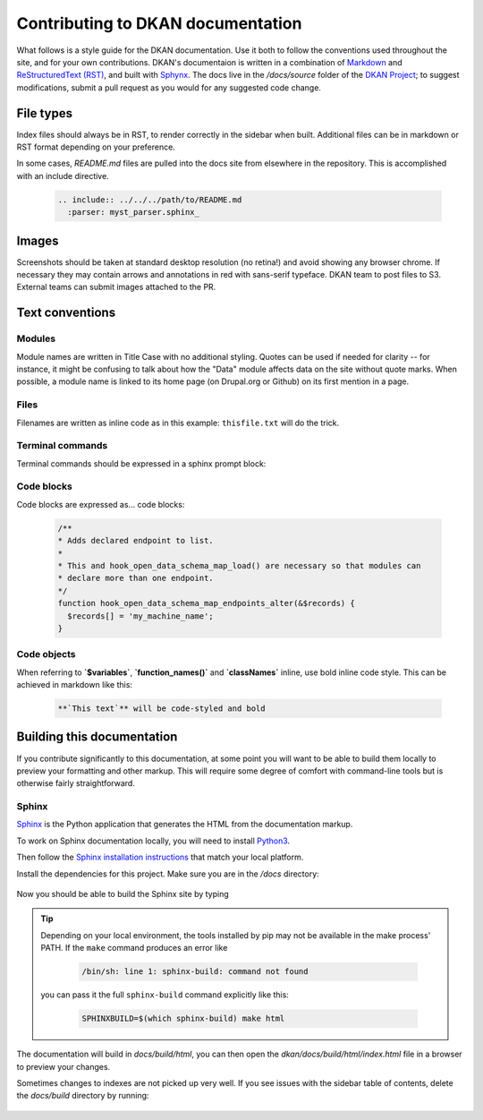 Contributing to DKAN documentation
==================================

What follows is a style guide for the DKAN documentation. Use it both to follow the conventions used throughout the site,
and for your own contributions. DKAN's documentaion is written in a combination of `Markdown <https://daringfireball.net/projects/markdown>`_
and `ReStructuredText (RST) <http://www.sphinx-doc.org/en/stable/rest.html>`_, and built with `Sphynx <http://www.sphinx-doc.org/en/stable/index.html>`_.
The docs live in the `/docs/source` folder of the `DKAN Project <https://github.com/GetDKAN/dkan>`_; to suggest modifications,
submit a pull request as you would for any suggested code change.

File types
----------

Index files should always be in RST, to render correctly in the sidebar when built. Additional files can be in markdown
or RST format depending on your preference.

In some cases, `README.md` files are pulled into the docs site from elsewhere in the repository. This is accomplished
with an include directive.

  .. code-block:: restructuredtext

      .. include:: ../../../path/to/README.md
        :parser: myst_parser.sphinx_

Images
------

Screenshots should be taken at standard desktop resolution (no retina!) and avoid showing any browser chrome.
If necessary they may contain arrows and annotations in red with sans-serif typeface.
DKAN team to post files to S3. External teams can submit images attached to the PR.

Text conventions
----------------
Modules
^^^^^^^
Module names are written in Title Case with no additional styling. Quotes can be used if needed for clarity --
for instance, it might be confusing to talk about how the "Data" module affects data on the site without quote marks.
When possible, a module name is linked to its home page (on Drupal.org or Github) on its first mention in a page.

Files
^^^^^
Filenames are written as inline code as in this example: ``thisfile.txt`` will do the trick.

Terminal commands
^^^^^^^^^^^^^^^^^
Terminal commands should be expressed in a sphinx prompt block:

  .. prompt:: bash $

    drush cim -y
    drush cr


Code blocks
^^^^^^^^^^^^^^^^^
Code blocks are expressed as... code blocks:

  .. code-block:: php

    /**
    * Adds declared endpoint to list.
    *
    * This and hook_open_data_schema_map_load() are necessary so that modules can
    * declare more than one endpoint.
    */
    function hook_open_data_schema_map_endpoints_alter(&$records) {
      $records[] = 'my_machine_name';
    }


Code objects
^^^^^^^^^^^^^^^^^
When referring to **`$variables`**, **`function_names()`** and **`classNames`** inline, use bold inline code style.
This can be achieved in markdown like this:

  .. code-block:: restructuredtext

    **`This text`** will be code-styled and bold


Building this documentation
---------------------------
If you contribute significantly to this documentation, at some point you will want to be able to build them locally
to preview your formatting and other markup. This will require some degree of comfort with command-line tools but is
otherwise fairly straightforward.

Sphinx
^^^^^^
`Sphinx <http://www.sphinx-doc.org/en/1.5.1/>`_ is the Python application that generates the HTML from the documentation markup.

To work on Sphinx documentation locally, you will need to install `Python3 <https://docs.python-guide.org/>`_.

Then follow the `Sphinx installation instructions <https://www.sphinx-doc.org/en/master/usage/installation.html>`_ that match your
local platform.

Install the dependencies for this project. Make sure you are in the `/docs` directory:

  .. prompt:: console $

    cd docs
    pip install -r requirements.txt

Now you should be able to build the Sphinx site by typing

  .. prompt:: console $

    make html

.. tip::

  Depending on your local environment, the tools installed by pip may not be available in the make process' PATH.
  If the ``make`` command produces an error like

    .. code-block:: console

      /bin/sh: line 1: sphinx-build: command not found

  you can pass it the full ``sphinx-build`` command explicitly like this:

    .. code-block:: console

      SPHINXBUILD=$(which sphinx-build) make html

The documentation will build in `docs/build/html`, you can then open the
`dkan/docs/build/html/index.html` file in a browser to preview your changes.


Sometimes changes to indexes are not picked up very well. If you see issues with the sidebar
table of contents, delete the `docs/build` directory by running:

  .. prompt:: console $

    make clean
